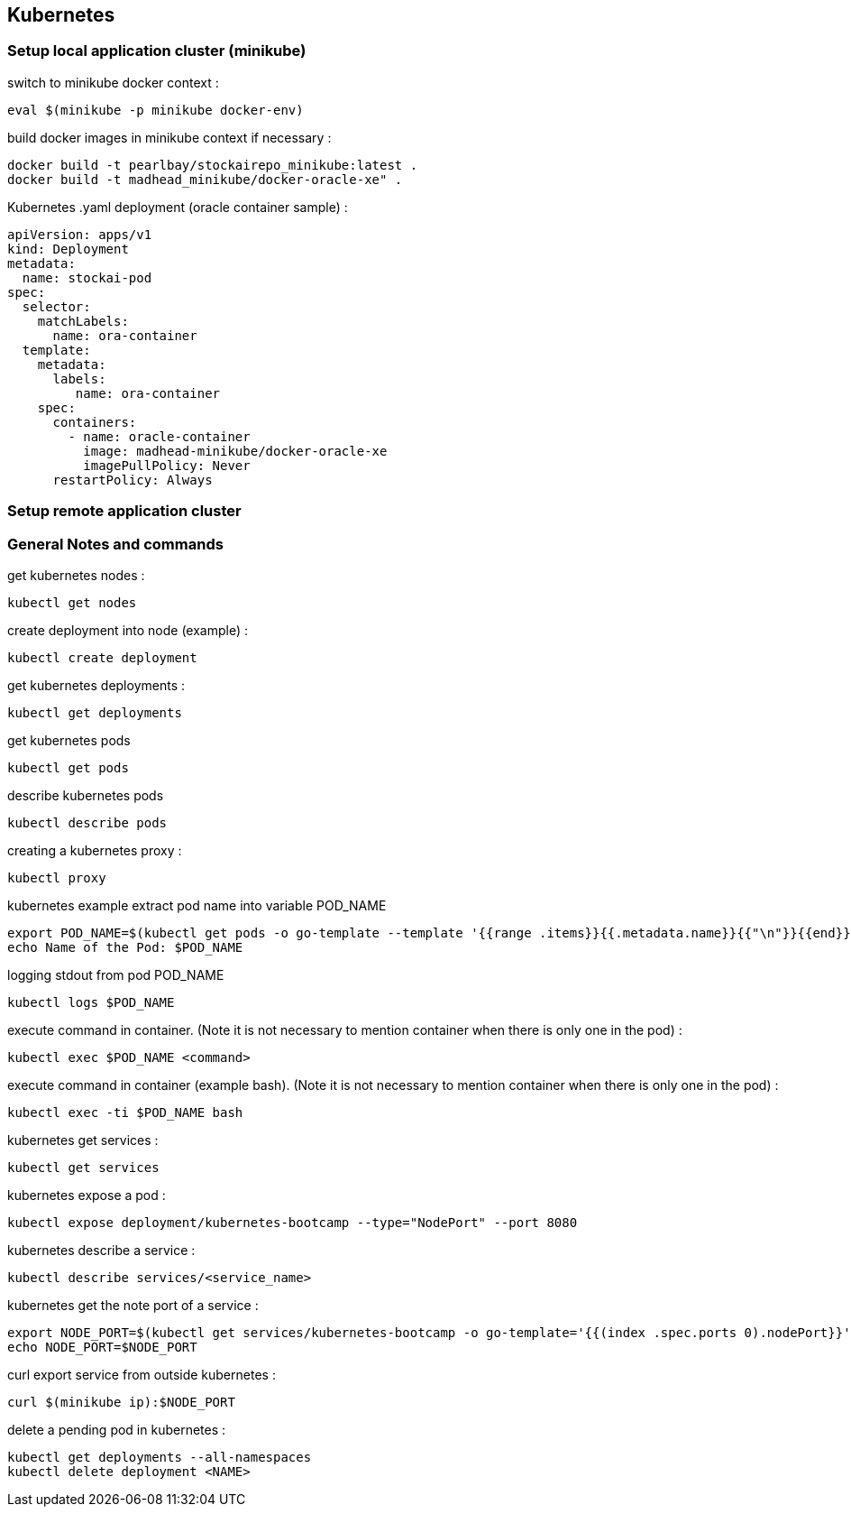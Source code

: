 == Kubernetes
=== Setup local application cluster (minikube)
switch to minikube docker context :
----
eval $(minikube -p minikube docker-env)
----
build docker images in minikube context if necessary :
----
docker build -t pearlbay/stockairepo_minikube:latest .
docker build -t madhead_minikube/docker-oracle-xe" .
----
Kubernetes .yaml deployment (oracle container sample) :
----
apiVersion: apps/v1
kind: Deployment
metadata:
  name: stockai-pod
spec:
  selector:
    matchLabels:
      name: ora-container
  template:
    metadata:
      labels:
         name: ora-container
    spec:
      containers:
        - name: oracle-container
          image: madhead-minikube/docker-oracle-xe
          imagePullPolicy: Never
      restartPolicy: Always
----





=== Setup remote application cluster
=== General Notes and commands
get kubernetes nodes :
----
kubectl get nodes
----
create deployment into node (example) :
----
kubectl create deployment
----
get kubernetes deployments :
----
kubectl get deployments
----
get kubernetes pods
----
kubectl get pods
----
describe kubernetes pods
----
kubectl describe pods
----
creating a kubernetes proxy :
----
kubectl proxy
----
kubernetes example extract pod name into variable POD_NAME
----
export POD_NAME=$(kubectl get pods -o go-template --template '{{range .items}}{{.metadata.name}}{{"\n"}}{{end}}')
echo Name of the Pod: $POD_NAME
----
logging stdout from pod POD_NAME
----
kubectl logs $POD_NAME
----
execute command in container. (Note it is not necessary to mention container when there is only one in the pod) :
----
kubectl exec $POD_NAME <command>
----
execute command in container (example bash). (Note it is not necessary to mention container when there is only one in the pod) :
----
kubectl exec -ti $POD_NAME bash
----
kubernetes get services :
----
kubectl get services
----
kubernetes expose a pod :
----
kubectl expose deployment/kubernetes-bootcamp --type="NodePort" --port 8080
----
kubernetes describe a service :
----
kubectl describe services/<service_name>
----
kubernetes get the note port of a service :
----
export NODE_PORT=$(kubectl get services/kubernetes-bootcamp -o go-template='{{(index .spec.ports 0).nodePort}}')
echo NODE_PORT=$NODE_PORT
----
curl export service from outside kubernetes :
----
curl $(minikube ip):$NODE_PORT
----
delete a pending pod in kubernetes :
----
kubectl get deployments --all-namespaces
kubectl delete deployment <NAME>
----


